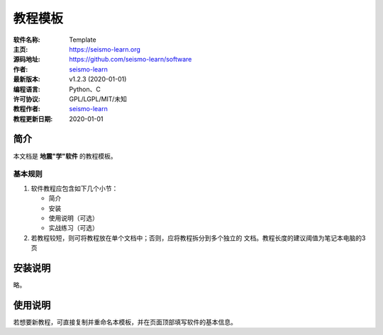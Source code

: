 教程模板
========

:软件名称: Template
:主页: https://seismo-learn.org
:源码地址: https://github.com/seismo-learn/software
:作者: `seismo-learn <https://seismo-learn.org>`__
:最新版本: v1.2.3 (2020-01-01)
:编程语言: Python、C
:许可协议: GPL/LGPL/MIT/未知

:教程作者: `seismo-learn <https://seismo-learg.org>`__
:教程更新日期: 2020-01-01

简介
----

本文档是 **地震"学"软件** 的教程模板。

基本规则
++++++++

1. 软件教程应包含如下几个小节：

   - 简介
   - 安装
   - 使用说明（可选）
   - 实战练习（可选）

2. 若教程较短，则可将教程放在单个文档中；否则，应将教程拆分到多个独立的
   文档。教程长度的建议阈值为笔记本电脑的3页

安装说明
--------

略。

使用说明
--------

若想要新教程，可直接复制并重命名本模板，并在页面顶部填写软件的基本信息。
